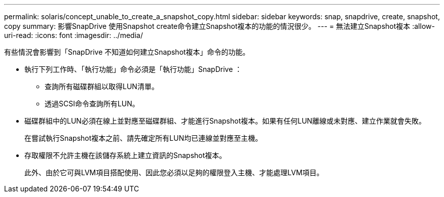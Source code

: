 ---
permalink: solaris/concept_unable_to_create_a_snapshot_copy.html 
sidebar: sidebar 
keywords: snap, snapdrive, create, snapshot, copy 
summary: 影響SnapDrive 使用Snapshot create命令建立Snapshot複本的功能的情況很少。 
---
= 無法建立Snapshot複本
:allow-uri-read: 
:icons: font
:imagesdir: ../media/


[role="lead"]
有些情況會影響到「SnapDrive 不知道如何建立Snapshot複本」命令的功能。

* 執行下列工作時、「執行功能」命令必須是「執行功能」SnapDrive ：
+
** 查詢所有磁碟群組以取得LUN清單。
** 透過SCSI命令查詢所有LUN。


* 磁碟群組中的LUN必須在線上並對應至磁碟群組、才能進行Snapshot複本。如果有任何LUN離線或未對應、建立作業就會失敗。
+
在嘗試執行Snapshot複本之前、請先確定所有LUN均已連線並對應至主機。

* 存取權限不允許主機在該儲存系統上建立資訊的Snapshot複本。
+
此外、由於它可與LVM項目搭配使用、因此您必須以足夠的權限登入主機、才能處理LVM項目。



